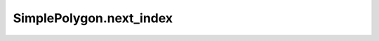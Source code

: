 SimplePolygon.next_index
========================

.. automethod:: crossproduct.crossproduct.SimplePolygon.next_index